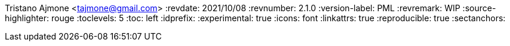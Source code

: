 Tristano Ajmone <tajmone@gmail.com>
:revdate: 2021/10/08
:revnumber: 2.1.0
:version-label: PML
:revremark: WIP
:source-highlighter: rouge
:toclevels: 5
:toc: left
:idprefix:
:experimental: true
:icons: font
:linkattrs: true
:reproducible: true
:sectanchors:
